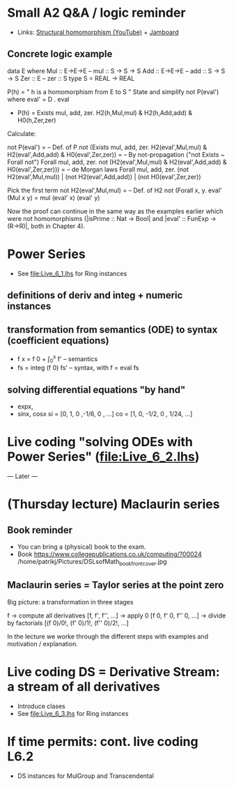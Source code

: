 * Small A2 Q&A / logic reminder
+ Links:
  [[https://youtu.be/y6weZisWeDM?list=PLf5C73P7ab-5sdvsqCjnF8iaYOtXMRNaZ&t=384][Structural homomorphism (YouTube)]] + [[https://jamboard.google.com/d/1_t3xMPykXNGYIPDZ_10veFG4Grrv47xACEgi4CSmhBc/viewer?f=3][Jamboard]]
** Concrete logic example
data E where  Mul :: E->E->E   -- mul :: S -> S -> S
              Add :: E->E->E   -- add :: S -> S -> S
              Zer :: E         -- zer :: S
type S = REAL -> REAL

  P(h) = " h is a homomorphism from E to S "
  State and simplify not P(eval') where eval' = D . eval

+ P(h) = Exists mul, add, zer. H2(h,Mul,mul) & H2(h,Add,add) & H0(h,Zer,zer)

Calculate:

  not P(eval')
= -- Def. of P
  not (Exists mul, add, zer. H2(eval',Mul,mul) & H2(eval',Add,add) & H0(eval',Zer,zer))
= -- By not-propagation ("not Exists ~ Forall not")
  Forall mul, add, zer. not (H2(eval',Mul,mul) & H2(eval',Add,add) & H0(eval',Zer,zer)))
= -- de Morgan laws
  Forall mul, add, zer. (not H2(eval',Mul,mul)) | (not H2(eval',Add,add)) | (not H0(eval',Zer,zer))

Pick the first term
  not H2(eval',Mul,mul)
= -- Def. of H2
  not (Forall x, y. eval' (Mul x y) = mul (eval' x) (eval' y)

Now the proof can continue in the same way as the examples earlier
which were not homomorphisms (|isPrime :: Nat -> Bool| and |eval' ::
FunExp -> (R->R)|, both in Chapter 4).

* Power Series

+ See file:Live_6_1.lhs for Ring instances

** definitions of deriv and integ + numeric instances

** transformation from semantics (ODE) to syntax (coefficient equations)
+ f x = f 0 + \int_0^x f'   -- semantics
+ fs = integ (f 0) fs'      -- syntax, with f = eval fs
** solving differential equations "by hand"
+ expx,
+ sinx, cosx
  si = [0,  1,  0  ,-1/6, 0   , ...]
  co = [1,  0, -1/2,  0 , 1/24, ...]

* Live coding "solving ODEs with Power Series" (file:Live_6_2.lhs)













--- Later ---



* (Thursday lecture) Maclaurin series
** Book reminder
+ You can bring a (physical) book to the exam.
+ Book https://www.collegepublications.co.uk/computing/?00024
  /home/patrikj/Pictures/DSLsofMath_book_front_cover.jpg
** Maclaurin series = Taylor series at the point zero

Big picture: a transformation in three stages

  f
-> compute all derivatives
  [f, f', f'', ...]
-> apply 0
  [f 0, f' 0, f'' 0, ...]
-> divide by factorials
  [(f 0)/0!, (f' 0)/1!, (f'' 0)/2!, ...]

In the lecture we worke through the different steps with examples and
motivation / explanation.
* Live coding DS = Derivative Stream: a stream of all derivatives
+ Introduce clases
+ See file:Live_6_3.lhs for Ring instances
* If time permits: cont. live coding L6.2
+ DS instances for MulGroup and Transcendental
